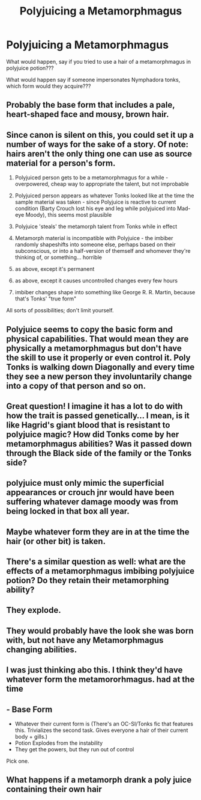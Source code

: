 #+TITLE: Polyjuicing a Metamorphmagus

* Polyjuicing a Metamorphmagus
:PROPERTIES:
:Author: IamPotterhead
:Score: 16
:DateUnix: 1575973635.0
:DateShort: 2019-Dec-10
:FlairText: Discussion
:END:
What would happen, say if you tried to use a hair of a metamorphmagus in polyjuice potion???

What would happen say if someone impersonates Nymphadora tonks, which form would they acquire???


** Probably the base form that includes a pale, heart-shaped face and mousy, brown hair.
:PROPERTIES:
:Author: Ash_Lestrange
:Score: 28
:DateUnix: 1575976916.0
:DateShort: 2019-Dec-10
:END:


** Since canon is silent on this, you could set it up a number of ways for the sake of a story. Of note: hairs aren't the only thing one can use as source material for a person's form.

1. Polyjuiced person gets to be a metamorphmagus for a while - overpowered, cheap way to appropriate the talent, but not improbable

2. Polyjuiced person appears as whatever Tonks looked like at the time the sample material was taken - since Polyjuice is reactive to current condition (Barty Crouch lost his eye and leg while polyjuiced into Mad-eye Moody), this seems most plausible

3. Polyjuice 'steals' the metamorph talent from Tonks while in effect

4. Metamorph material is incompatible with Polyjuice - the imbiber randomly shapeshifts into someone else, perhaps based on their subconscious, or into a half-version of themself and whomever they're thinking of, or something... horrible

5. as above, except it's permanent

6. as above, except it causes uncontrolled changes every few hours

7. imbiber changes shape into something like George R. R. Martin, because that's Tonks' "true form"

All sorts of possibilities; don't limit yourself.
:PROPERTIES:
:Author: wordhammer
:Score: 16
:DateUnix: 1575991210.0
:DateShort: 2019-Dec-10
:END:


** Polyjuice seems to copy the basic form and physical capabilities. That would mean they are physically a metamorphmagus but don't have the skill to use it properly or even control it. Poly Tonks is walking down Diagonally and every time they see a new person they involuntarily change into a copy of that person and so on.
:PROPERTIES:
:Author: LurkerBeDammed
:Score: 13
:DateUnix: 1575983425.0
:DateShort: 2019-Dec-10
:END:


** Great question! I imagine it has a lot to do with how the trait is passed genetically... I mean, is it like Hagrid's giant blood that is resistant to polyjuice magic? How did Tonks come by her metamorphmagus abilities? Was it passed down through the Black side of the family or the Tonks side?
:PROPERTIES:
:Author: HegemoneMilo
:Score: 6
:DateUnix: 1575986453.0
:DateShort: 2019-Dec-10
:END:


** polyjuice must only mimic the superficial appearances or crouch jnr would have been suffering whatever damage moody was from being locked in that box all year.
:PROPERTIES:
:Author: andrewwaiting
:Score: 3
:DateUnix: 1576003950.0
:DateShort: 2019-Dec-10
:END:


** Maybe whatever form they are in at the time the hair (or other bit) is taken.
:PROPERTIES:
:Author: Llian_Winter
:Score: 2
:DateUnix: 1575986559.0
:DateShort: 2019-Dec-10
:END:


** There's a similar question as well: what are the effects of a metamorphmagus imbibing polyjuice potion? Do they retain their metamorphing ability?
:PROPERTIES:
:Author: SirGlaurung
:Score: 2
:DateUnix: 1575997855.0
:DateShort: 2019-Dec-10
:END:


** They explode.
:PROPERTIES:
:Author: Taure
:Score: 4
:DateUnix: 1575997261.0
:DateShort: 2019-Dec-10
:END:


** They would probably have the look she was born with, but not have any Metamorphmagus changing abilities.
:PROPERTIES:
:Author: SnarkyAndProud
:Score: 1
:DateUnix: 1576009580.0
:DateShort: 2019-Dec-10
:END:


** I was just thinking abo this. I think they'd have whatever form the metamororhmagus. had at the time
:PROPERTIES:
:Author: Garanar
:Score: 1
:DateUnix: 1576018518.0
:DateShort: 2019-Dec-11
:END:


** - Base Form
- Whatever their current form is (There's an OC-SI/Tonks fic that features this. Trivializes the second task. Gives everyone a hair of their current body + gills.)
- Potion Explodes from the instability
- They get the powers, but they run out of control

Pick one.
:PROPERTIES:
:Author: Nyanmaru_San
:Score: 1
:DateUnix: 1576040934.0
:DateShort: 2019-Dec-11
:END:


** What happens if a metamorph drank a poly juice containing their own hair
:PROPERTIES:
:Author: imrandom1231
:Score: 1
:DateUnix: 1576861817.0
:DateShort: 2019-Dec-20
:END:

